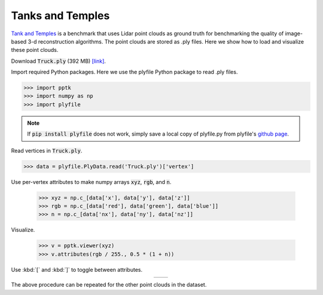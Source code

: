 .. title:: Visualizing the Tanks and Temples dataset

Tanks and Temples
=================

`Tank and Temples <https://www.tanksandtemples.org>`_
is a benchmark that uses Lidar point clouds as ground truth
for benchmarking the quality of image-based 3-d reconstruction algorithms.
The point clouds are stored as .ply files.
Here we show how to load and visualize these point clouds.

Download :code:`Truck.ply` (392 MB)
`[link] <https://docs.google.com/uc?export=download&id=0B-ePgl6HF260NlB1MXF1ZUs0c0U>`__.

Import required Python packages.
Here we use the plyfile Python package to read .ply files.

.. code-block:: python

    >>> import pptk
    >>> import numpy as np
    >>> import plyfile

.. note::
   If :code:`pip install plyfile` does not work,
   simply save a local copy of plyfile.py from plyfile's `github page <https://github.com/dranjan/python-plyfile>`__.

Read vertices in :code:`Truck.ply`.

.. code-block:: python

    >>> data = plyfile.PlyData.read('Truck.ply')['vertex']

Use per-vertex attributes to make numpy arrays :code:`xyz`, :code:`rgb`, and :code:`n`.

    >>> xyz = np.c_[data['x'], data['y'], data['z']]
    >>> rgb = np.c_[data['red'], data['green'], data['blue']]
    >>> n = np.c_[data['nx'], data['ny'], data['nz']]

Visualize.

    >>> v = pptk.viewer(xyz)
    >>> v.attributes(rgb / 255., 0.5 * (1 + n))

Use :kbd:`[` and :kbd:`]` to toggle between attributes.

.. |truck_rgb| image:: images/tanks_and_temples_truck_rgb.jpg
   :width: 340px
   :align: middle

.. |truck_n| image:: images/tanks_and_temples_truck_n.jpg
   :width: 340px
   :align: middle

.. rst-class:: image-grid

.. table::
   :widths: 350 350
   :align: center

   =========== =========
   |truck_rgb| |truck_n|
   =========== =========

.. rst-class:: caption

   +----------------------------------------------------------------------------------------------+
   | The :file:`Truck.py` point cloud from `Tanks and Temples <https://www.tanksandtemples.org>`_ |
   | visualized using :py:meth:`pptk.viewer`. Points are colored by RGB (left) and normal (right) |
   +----------------------------------------------------------------------------------------------+

The above procedure can be repeated for the other point clouds in the dataset.
